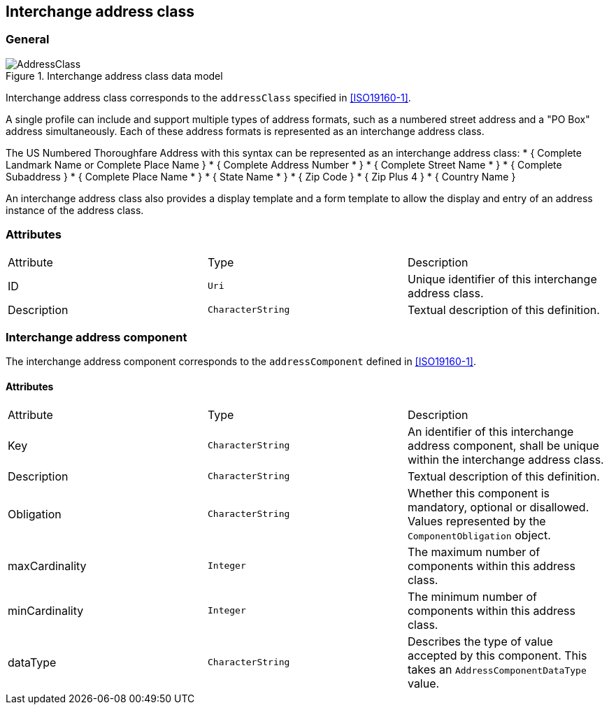 
[[ix-address-class]]
== Interchange address class

=== General

.Interchange address class data model
image::AddressClass.png[]


Interchange address class corresponds to the `addressClass` specified in
<<ISO19160-1>>.

A single profile can include and support multiple types of
address formats, such as a numbered street address and a
"PO Box" address simultaneously. Each of these address formats
is represented as an interchange address class.

[example]
The US Numbered Thoroughfare Address with this syntax can be
represented as an interchange address class:
* { Complete Landmark Name or Complete Place Name }
* { Complete Address Number * }
* { Complete Street Name * }
* { Complete Subaddress }
* { Complete Place Name * }
* { State Name * }
* { Zip Code }
* { Zip Plus 4 }
* { Country Name }

An interchange address class also provides a display template
and a form template to allow the display and entry of an
address instance of the address class.


=== Attributes

|===
|Attribute   |Type              |Description
|ID          |`Uri`             |Unique identifier of this interchange address class.
|Description |`CharacterString` |Textual description of this definition.
|===

=== Interchange address component

The interchange address component corresponds to the
`addressComponent` defined in <<ISO19160-1>>.

==== Attributes

|===
|Attribute      |Type              |Description
|Key            |`CharacterString` |An identifier of this interchange address component, shall be unique within
the interchange address class.
|Description    |`CharacterString` |Textual description of this definition.
|Obligation     |`CharacterString` |Whether this component is mandatory, optional or disallowed.
Values represented by the `ComponentObligation` object.
|maxCardinality |`Integer`         |The maximum number of components within this address class.
|minCardinality |`Integer`         |The minimum number of components within this address class.
|dataType       |`CharacterString` |Describes the type of value accepted by this component.
This takes an `AddressComponentDataType` value.
|===
